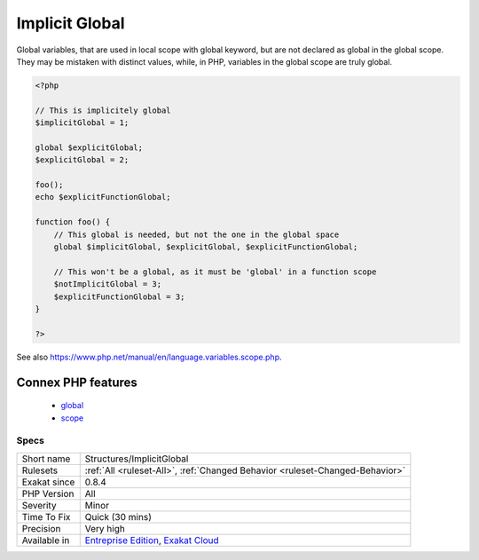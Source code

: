 .. _structures-implicitglobal:

.. _implicit-global:

Implicit Global
+++++++++++++++

.. meta::
	:description:
		Implicit Global: Global variables, that are used in local scope with global keyword, but are not declared as global in the global scope.
	:twitter:card: summary_large_image
	:twitter:site: @exakat
	:twitter:title: Implicit Global
	:twitter:description: Implicit Global: Global variables, that are used in local scope with global keyword, but are not declared as global in the global scope
	:twitter:creator: @exakat
	:twitter:image:src: https://www.exakat.io/wp-content/uploads/2020/06/logo-exakat.png
	:og:image: https://www.exakat.io/wp-content/uploads/2020/06/logo-exakat.png
	:og:title: Implicit Global
	:og:type: article
	:og:description: Global variables, that are used in local scope with global keyword, but are not declared as global in the global scope
	:og:url: https://exakat.readthedocs.io/en/latest/Reference/Rules/Implicit Global.html
	:og:locale: en
Global variables, that are used in local scope with global keyword, but are not declared as global in the global scope. They may be mistaken with distinct values, while, in PHP, variables in the global scope are truly global.

.. code-block:: php
   
   <?php
   
   // This is implicitely global
   $implicitGlobal = 1;
   
   global $explicitGlobal;
   $explicitGlobal = 2;
   
   foo();
   echo $explicitFunctionGlobal;
   
   function foo() {
       // This global is needed, but not the one in the global space
       global $implicitGlobal, $explicitGlobal, $explicitFunctionGlobal;
       
       // This won't be a global, as it must be 'global' in a function scope
       $notImplicitGlobal = 3;
       $explicitFunctionGlobal = 3;
   }
   
   ?>

See also https://www.php.net/manual/en/language.variables.scope.php.

Connex PHP features
-------------------

  + `global <https://php-dictionary.readthedocs.io/en/latest/dictionary/global.ini.html>`_
  + `scope <https://php-dictionary.readthedocs.io/en/latest/dictionary/scope.ini.html>`_


Specs
_____

+--------------+-------------------------------------------------------------------------------------------------------------------------+
| Short name   | Structures/ImplicitGlobal                                                                                               |
+--------------+-------------------------------------------------------------------------------------------------------------------------+
| Rulesets     | :ref:`All <ruleset-All>`, :ref:`Changed Behavior <ruleset-Changed-Behavior>`                                            |
+--------------+-------------------------------------------------------------------------------------------------------------------------+
| Exakat since | 0.8.4                                                                                                                   |
+--------------+-------------------------------------------------------------------------------------------------------------------------+
| PHP Version  | All                                                                                                                     |
+--------------+-------------------------------------------------------------------------------------------------------------------------+
| Severity     | Minor                                                                                                                   |
+--------------+-------------------------------------------------------------------------------------------------------------------------+
| Time To Fix  | Quick (30 mins)                                                                                                         |
+--------------+-------------------------------------------------------------------------------------------------------------------------+
| Precision    | Very high                                                                                                               |
+--------------+-------------------------------------------------------------------------------------------------------------------------+
| Available in | `Entreprise Edition <https://www.exakat.io/entreprise-edition>`_, `Exakat Cloud <https://www.exakat.io/exakat-cloud/>`_ |
+--------------+-------------------------------------------------------------------------------------------------------------------------+


